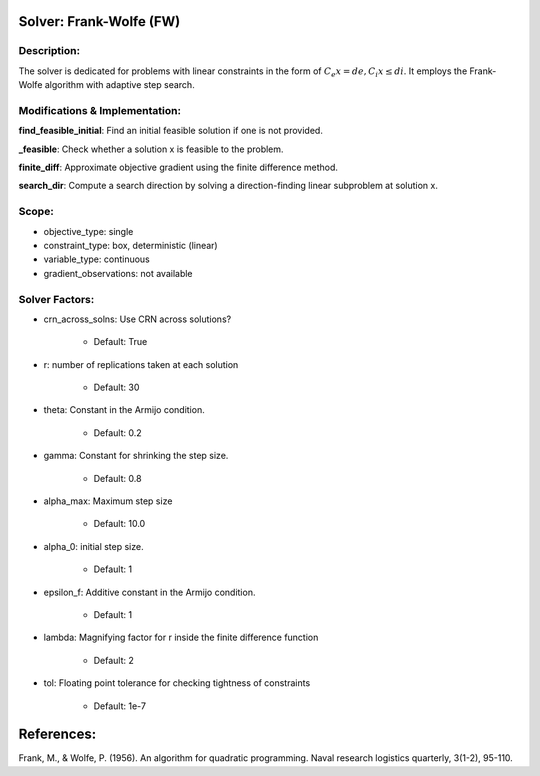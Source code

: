 Solver: Frank-Wolfe (FW)
=============================================================================================

Description:
------------
The solver is dedicated for problems with linear constraints in the form of :math:`C_e x = de, C_i x \leq di`.
It employs the Frank-Wolfe algorithm with adaptive step search.

Modifications & Implementation:
-------------------------------

**find_feasible_initial**: Find an initial feasible solution if one is not provided.

**_feasible**:  Check whether a solution x is feasible to the problem.

**finite_diff**: Approximate objective gradient using the finite difference method.

**search_dir**: Compute a search direction by solving a direction-finding linear subproblem at solution x.


Scope:
------
* objective_type: single

* constraint_type: box,  deterministic (linear)

* variable_type: continuous

* gradient_observations: not available

Solver Factors:
---------------
* crn_across_solns: Use CRN across solutions?

    * Default: True
    
* r: number of replications taken at each solution

    * Default: 30

* theta: Constant in the Armijo condition.

    * Default: 0.2

* gamma: Constant for shrinking the step size.

    * Default: 0.8

* alpha_max: Maximum step size

    * Default: 10.0

* alpha_0: initial step size.

    * Default: 1

* epsilon_f: Additive constant in the Armijo condition.

    * Default: 1

* lambda: Magnifying factor for r inside the finite difference function

    * Default: 2

* tol: Floating point tolerance for checking tightness of constraints

    * Default: 1e-7

References:
===========
Frank, M., & Wolfe, P. (1956). An algorithm for quadratic programming. Naval research logistics quarterly, 3(1-2), 95-110.